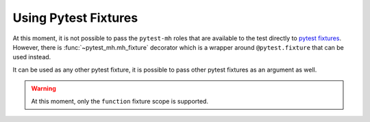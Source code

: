 Using Pytest Fixtures
#####################

At this moment, it is not possible to pass the ``pytest-mh`` roles that are
available to the test directly to `pytest fixtures <pytest_fixtures_>`_.
However, there is :func:`~pytest_mh.mh_fixture` decorator which is a wrapper
around ``@pytest.fixture`` that can be used instead.

.. code-block:: python
    :caption: Example use of @mh_fixture decorator

    @mh_fixture
    def my_fixture(client: Client, request: pytest.FixtureRequest):
        return client.role

    @mh_fixture
    def my_fixture_with_teardown(client: Client, request: pytest.FixtureRequest):
        yield client.role
        # teardown code

    @pytest.mark.topology(KnownTopology.LDAP)
    def test_example(client: Client, ldap: LDAP, my_fixture, my_fixture_with_teardown):
        pass

It can be used as any other pytest fixture, it is possible to pass other pytest
fixtures as an argument as well.

.. warning::

    At this moment, only the ``function`` fixture scope is supported.

.. _pytest_fixtures: https://docs.pytest.org/en/latest/explanation/fixtures.html
